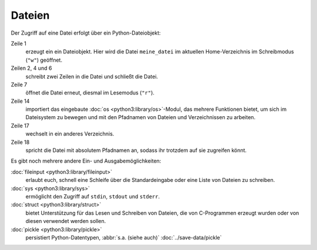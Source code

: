Dateien
=======

Der Zugriff auf eine Datei erfolgt über ein Python-Dateiobjekt:

.. code-block:: python
    :linenos:

    >>> f = open("meine_datei", "w")
    >>> f.write("Meine erste Zeile")
    17
    >>> f.write("\nZusätzliche Zeile mit vorangestelltem Zeilenumbruchzeichen")
    59
    >>> f.close()
    >>> f = open("meine_datei", "r")
    >>> line1 = f.readline()
    >>> line2 = f.readline()
    >>> f.close()
    >>> print(line1, line2)
    Meine erste Zeile
     Zusätzliche Zeile mit vorangestelltem Zeilenumbruchzeichen
    >>> import os
    >>> print(os.getcwd())
    /home/veit
    >>> os.chdir(os.path.join("/home/", "veit/", "Dokumente/"))
    >>> filename = os.path.join("/home", "veit/", "meine_datei")
    >>> print(filename)
    /home/veit/meine_datei
    >>> f = open(filename, "r")
    >>> print(f.readline())
    Meine erste Zeile
    >>> f.close()

Zeile 1
    erzeugt ein ein Dateiobjekt. Hier wird die Datei ``meine_datei`` im
    aktuellen Home-Verzeichnis im Schreibmodus (``"w"``) geöffnet.
Zeilen 2, 4 und 6
    schreibt zwei Zeilen in die Datei und schließt die Datei.
Zeile 7
    öffnet die Datei erneut, diesmal im Lesemodus (``"r"``).
Zeile 14
    importiert das eingebaute :doc:`os <python3:library/os>`-Modul, das mehrere
    Funktionen bietet, um sich im Dateisystem zu bewegen und mit den Pfadnamen
    von Dateien und Verzeichnissen zu arbeiten.
Zeile 17
    wechselt in ein anderes Verzeichnis.
Zeile 18
    spricht die Datei mit absolutem Pfadnamen an, sodass ihr trotzdem auf sie
    zugreifen könnt.

Es gibt noch mehrere andere Ein- und Ausgabemöglichkeiten:

:doc:`fileinput <python3:library/fileinput>`
    erlaubt euch, schnell eine Schleife über die Standardeingabe oder eine Liste
    von Dateien zu schreiben. 
:doc:`sys <python3:library/sys>`
    ermöglicht den Zugriff auf ``stdin``, ``stdout`` und ``stderr``.
:doc:`struct <python3:library/struct>`
    bietet Unterstützung für das Lesen und Schreiben von Dateien, die von
    C-Programmen erzeugt wurden oder von diesen verwendet werden sollen.
:doc:`pickle <python3:library/pickle>`
    persistiert Python-Datentypen, :abbr:`s.a. (siehe auch)`
    :doc:`../save-data/pickle`
